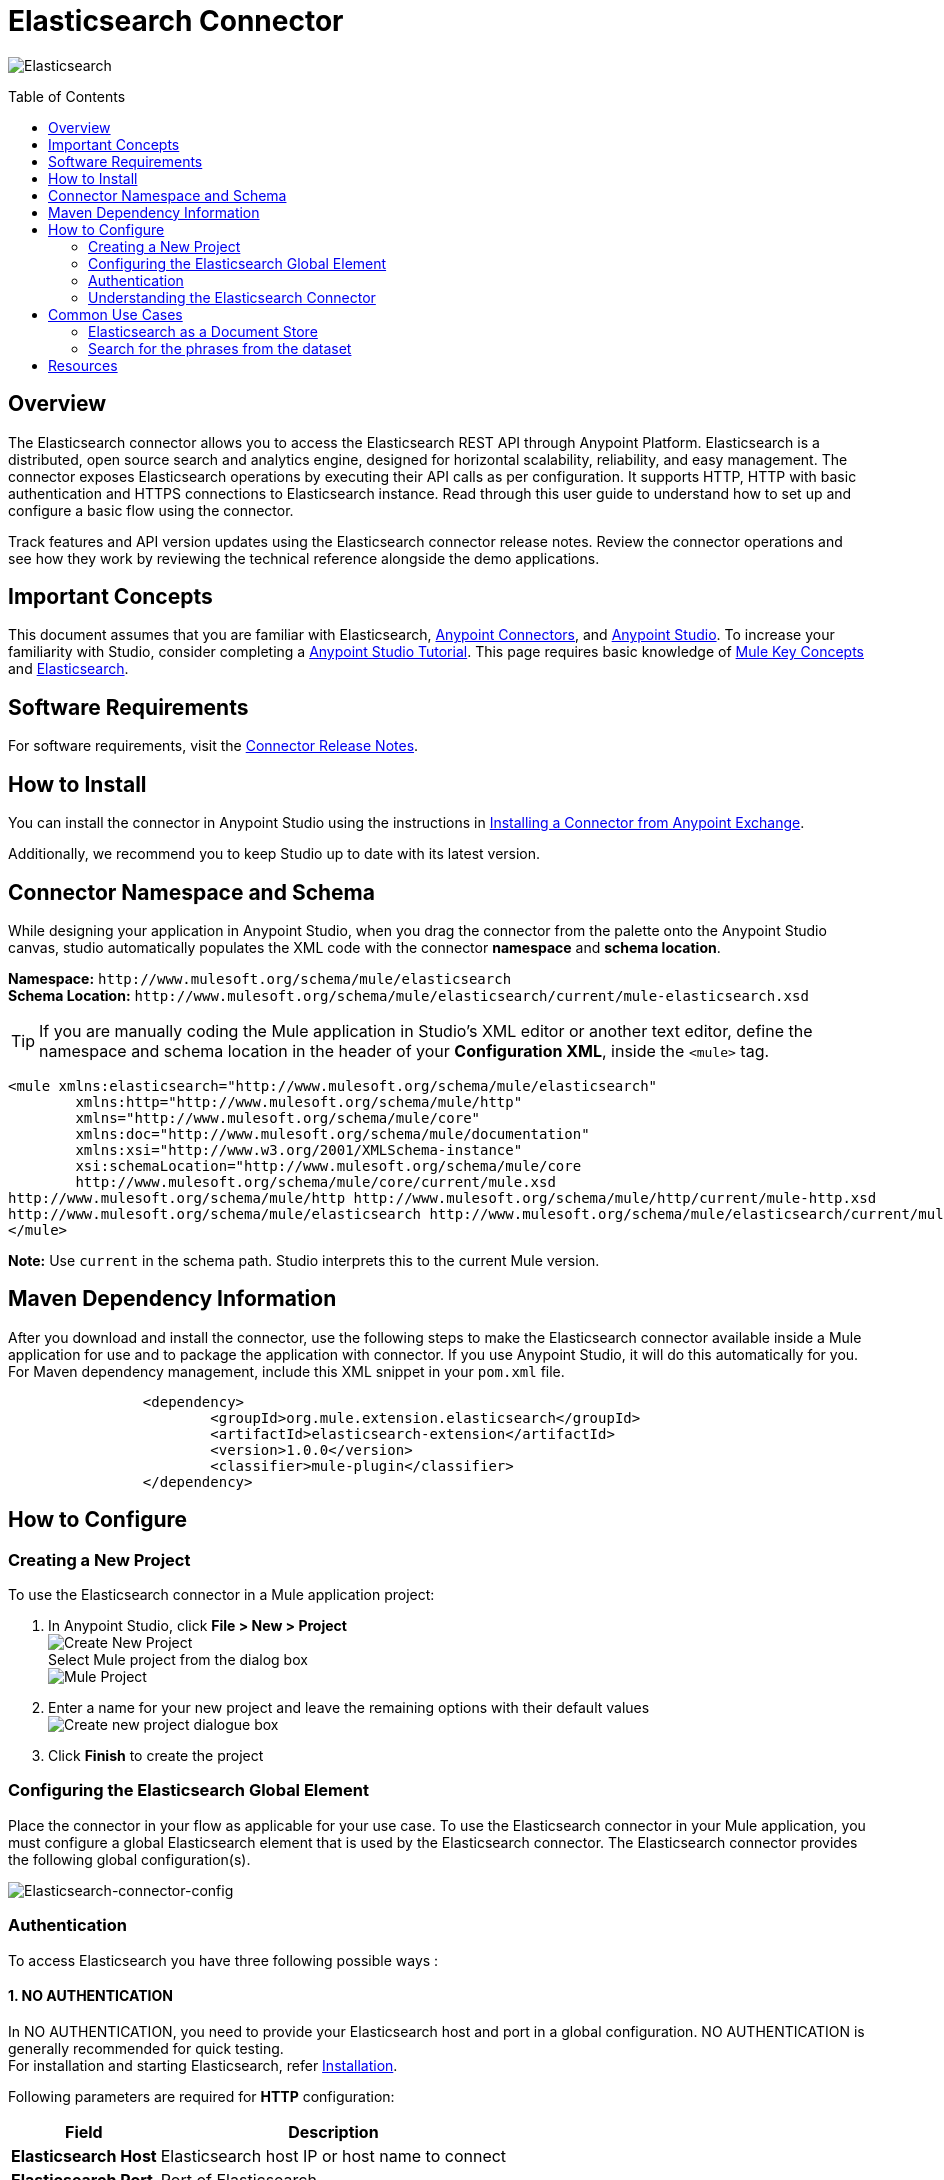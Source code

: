 = Elasticsearch Connector
:keywords: add_keywords_separated_by_commas
:imagesdir: ./resources/_images
:toc: macro
:toclevels: 2

image:elasticsearch-logo.png[Elasticsearch]

toc::[]

[[overview]]
== Overview

The Elasticsearch connector allows you to access the Elasticsearch REST API through Anypoint Platform. Elasticsearch is a distributed, open source search and analytics engine, designed for horizontal scalability, reliability, and easy management. The connector exposes Elasticsearch operations by executing their API calls as per configuration. It supports HTTP, HTTP with basic authentication and HTTPS connections to Elasticsearch instance.
Read through this user guide to understand how to set up and configure a basic flow using the connector. 

Track features and API version updates using the Elasticsearch connector release notes. Review the connector operations and see how they work by reviewing the technical reference alongside the demo applications.

[[important-concepts]]
== Important Concepts

This document assumes that you are familiar with Elasticsearch,
link:https://docs.mulesoft.com/connectors/[Anypoint Connectors], and
link:https://www.mulesoft.com/platform/studio[Anypoint Studio]. To increase your familiarity with Studio, consider completing a link:https://docs.mulesoft.com/anypoint-studio/v/7.1/[Anypoint Studio Tutorial]. This page requires basic knowledge of link:https://docs.mulesoft.com/mule4-user-guide/v/4.1/[Mule Key Concepts] and link:https://www.elastic.co/[Elasticsearch].

[[requirements]]
== Software Requirements

For software requirements, visit the link:release-notes.adoc[Connector Release Notes].

[[install]]
== How to Install

You can install the connector in Anypoint Studio using the instructions in
link:https://docs.mulesoft.com/anypoint-studio/v/7.1/add-modules-in-studio-to[Installing a Connector from Anypoint Exchange].

Additionally, we recommend you to keep Studio up to date with its latest version.

[[ns-schema]]
== Connector Namespace and Schema

While designing your application in Anypoint Studio, when you drag the connector from the palette onto the Anypoint Studio canvas, studio automatically populates the XML code with the connector *namespace* and *schema location*.
 
*Namespace:* `+http://www.mulesoft.org/schema/mule/elasticsearch+` +
*Schema Location:* `+http://www.mulesoft.org/schema/mule/elasticsearch/current/mule-elasticsearch.xsd+`

[TIP]
If you are manually coding the Mule application in Studio's XML editor or another text editor, define the namespace and schema location in the header of your *Configuration XML*, inside the `<mule>` tag.

[source, xml,linenums]
----
<mule xmlns:elasticsearch="http://www.mulesoft.org/schema/mule/elasticsearch" 
	xmlns:http="http://www.mulesoft.org/schema/mule/http" 
	xmlns="http://www.mulesoft.org/schema/mule/core" 
	xmlns:doc="http://www.mulesoft.org/schema/mule/documentation" 
	xmlns:xsi="http://www.w3.org/2001/XMLSchema-instance" 
	xsi:schemaLocation="http://www.mulesoft.org/schema/mule/core 
	http://www.mulesoft.org/schema/mule/core/current/mule.xsd
http://www.mulesoft.org/schema/mule/http http://www.mulesoft.org/schema/mule/http/current/mule-http.xsd
http://www.mulesoft.org/schema/mule/elasticsearch http://www.mulesoft.org/schema/mule/elasticsearch/current/mule-elasticsearch.xsd
</mule>
----

*Note:* Use `current` in the schema path. Studio interprets this to the current Mule version.

[[maven]]
== Maven Dependency Information
After you download and install the connector, use the following steps to make the Elasticsearch connector available inside a Mule application for use and to package the application with connector. If you use Anypoint Studio, it will do this automatically for you. + 
For Maven dependency management, include this XML snippet in your `pom.xml` file.

----
		<dependency>
			<groupId>org.mule.extension.elasticsearch</groupId>
			<artifactId>elasticsearch-extension</artifactId>
			<version>1.0.0</version>
			<classifier>mule-plugin</classifier>
		</dependency>
----

[[configure]]
== How to Configure

=== Creating a New Project
To use the Elasticsearch connector in a Mule application project:
[start=1]
. In Anypoint Studio, click *File > New > Project* +
	image:create-new-project.png[Create New Project] +
	Select Mule project from the dialog box +
	image:select-mule-project.png[Mule Project]

. Enter a name for your new project and leave the remaining options with their default values
	image:create-new-project-dialogue-box.png[Create new project dialogue box]
[start=3]

. Click *Finish* to create the project

=== Configuring the Elasticsearch Global Element
Place the connector in your flow as applicable for your use case.
To use the Elasticsearch connector in your Mule application, you must configure a global Elasticsearch element that is used by the Elasticsearch connector. The Elasticsearch connector provides the following global configuration(s).

image:Elasticsearch-connector-configuration.png[Elasticsearch-connector-config]

[[authentication]]
=== Authentication
To access Elasticsearch you have three following possible ways : 

==== 1. NO AUTHENTICATION + 
In NO AUTHENTICATION, you need to provide your Elasticsearch host and port in a global configuration. NO AUTHENTICATION is generally recommended for quick testing. +
For installation and starting Elasticsearch, refer link:++https://www.elastic.co/guide/en/elasticsearch/reference/current/_installation.html++[Installation].

Following parameters are required for *HTTP* configuration:

[%header%autowidth.spread]
|===
|Field |Description
|*Elasticsearch Host* |Elasticsearch host IP or host name to connect
|*Elasticsearch Port* |Port of Elasticsearch
|===

image:Elasticsearch-http-global-element-props.png[Elasticsearch-HTTP-config]

TIP: Default Elasticsearch port is 9200. +

==== 2. BASIC AUTHENTICATION + 
Along with host and port, basic authentication will require two additional fields:
[start=1]
. Username 
[start=2]
. Password

Following parameters are required for *HTTP* configuration with basic authentication:

[%header%autowidth.spread]
|===
|Field |Description
|*Elasticsearch Host* |Enter the Elasticsearch host IP or host name to connect
|*Elasticsearch Port* |Enter the  port of Elasticsearch engine
|*Username* |Username from user credentials
|*Password* |Password from user credentials
|===

image:Elasticsearch-http-basic-element-props.png[Elasticsearch-HTTP--basic-config]

==== 3. CERTIFICATE BASED AUTHENTICATION + 
Implementing CERTIFICATE BASED AUTHENTICATION mechanism involves a few extra steps, but ìs preferred if your Elasticsearch is exposed to external users, as it ensures better security. + 
To make the Elasticsearch run on HTTPS, generate server and client certificates on Elasticsearch host using X-pack. Please refer link:++https://www.elastic.co/guide/en/elasticsearch/reference/current/configuring-tls.html#node-certificates++[Encrypting communications in Elasticseach] for detailed information about running Elasticsearch on HTTPS and generating required certificates. +

* Following parameters are required for *HTTPS* (Certificate Based Authentication):
[%header%autowidth.spread]
|===
|Field |Description
|*Elasticsearch Host* |Enter the Elasticsearch host IP or host name to connect
|*Elasticsearch Port* |Enter the  port of Elasticsearch engine
|*Username* |Username from user credentials
|*Password* |Password from user credentials
|*Type* |Truststore certificate type e.g. *JKS*
|*Path* |Path of Truststore
|*Truststore Password* |Password for the Truststore
|===

image:Elasticsearch-https-global-element-props.png[Elasticsearch-HTTPS-config]

[NOTE]
Access link:++https://www.elastic.co/guide/en/elasticsearch/reference/current/setup-xpack.html++[X-Pack] for detailed information to provide security and many other capabilities. By default, when you install Elasticsearch, X-Pack is also installed.


[[operations]]
=== Understanding the Elasticsearch Connector

The Elasticsearch connector functions within a Mule application. Using the connector, your application can perform several operations that Elasticsearch exposes via their APIs. When building an application that connects with Elasticsearch you don’t have to go through the effort of custom-coding (and securing!) a connection. Rather, you can just drop a connector into your flow, configure a few connection details, then begin application running on Elasticsearch. 

The real value of the Elasticsearch connector is in the way you use it at design-time in conjunction with other functional features available in Mule.

    ** *DataSense* DataSense extracts metadata for Elasticsearch standard response to automatically determine the data type and format that your application must deliver to, or can expect from, Elasticsearch. Mule does the heavy lifting of discovering the type of data you must send to, or be prepared to receive from Elasticsearch.

    ** *Transform Message Component* This component’s integrated scripting language called DataWeave can automatically extract response metadata that you can use to visually map and/or transform to a different data format or structure. Essentially, DataWeave let’s you control the mapping between data types. For example, if you configure a Elasticsearch connector in your application, then drop a Transform Message component after the connector, the component uses DataWeave to gather information that DataSense extracted to pre-populate the input values for mapping. In other words, DataSense makes sure that DataWeave knows the data format and structure it must work with so you don’t have to figure it out manually.


== Common Use Cases

* link:#use-case-1[Elasticsearch as Document store]

* link:#use-case-2[Search for the phrases from particular dataset]



[use-case-1] 
Elasticsearch stores JSON documents. This is an example of a simple document :
----
{
	"speaker": "KING HENRY IV",
	"type": "line",
	"line_id": 7,
	"play_name": "Henry IV",
	"speech_number": 1,
	"line_number": "1.1.4",
	"text_entry": "To be commenced in strands afar remote"
}

----
=== Elasticsearch as a Document Store
* We will use the readily available dataset that can be found at link:++https://www.elastic.co/guide/en/kibana/current/tutorial-load-dataset.html++[the complete works of William Shakespeare] and the Bulk operation of Elasticsearch connector for the usecase
** In Anypoint Studio, click *File > New > Mule Project*, name the project, and click *OK*
** In the search field, type *http* and drag the *HTTP connector* to the canvas
** Click the HTTP connector, click the *green plus* sign to the right of Connector Configuration, and in the next screen add the host as well as port, click *OK*
** In the Palette search for *Elasticsearch* and drag the *Bulk Operation* onto the canvas
** Select the connection configuration with connection as *HTTP connection* and add the host and port of Elasticsearch
** Configure the *Bulk Operation* options like index, type and the input dataset location
** Drag the *logger* onto the canvas and log `#[payload]` to log low level information of the operation
** In the Palette search for *Elasticsearch* and drag the *Get Document* operation onto the canvas
** Configure the *Get Document* operation options like index, type and document id along with other optional parameters
** Drag the *logger* onto the canvas and log `#[payload]` to log low level information of the operation
** After you create the flow, right-click the project and click *Run As > Mule Applciation*
image:documentstore.png[Documentstore-flow]	

*Example Use Case Code :*

Paste this XML code into Anypoint Studio to experiment with the flow described above.
----
<?xml version="1.0" encoding="UTF-8"?>

<mule xmlns:elasticsearch="http://www.mulesoft.org/schema/mule/elasticsearch" xmlns:http="http://www.mulesoft.org/schema/mule/http"
	xmlns="http://www.mulesoft.org/schema/mule/core"
	xmlns:doc="http://www.mulesoft.org/schema/mule/documentation" xmlns:xsi="http://www.w3.org/2001/XMLSchema-instance" xsi:schemaLocation="http://www.mulesoft.org/schema/mule/core http://www.mulesoft.org/schema/mule/core/current/mule.xsd
http://www.mulesoft.org/schema/mule/http http://www.mulesoft.org/schema/mule/http/current/mule-http.xsd
http://www.mulesoft.org/schema/mule/elasticsearch http://www.mulesoft.org/schema/mule/elasticsearch/current/mule-elasticsearch.xsd">
	<http:listener-config name="HTTP_Listener_config" doc:name="HTTP Listener config" doc:id="109dff29-90fb-4ed0-b474-22487e49ea1d" >
		<http:listener-connection host="0.0.0.0" port="8081" />
	</http:listener-config>
	<elasticsearch:config name="Elasticsearch_Config1" doc:name="Elasticsearch Config" doc:id="fa6c73c9-56e8-45de-a5bd-dc0c4ba211cc" >
		<elasticsearch:http-connection host="${host}" />
	</elasticsearch:config>
	<flow name="bulkoperationFlow" doc:id="6f18edae-31ae-44f8-819a-9cf062a92acc" >
		<http:listener doc:name="Listener" doc:id="7226082d-691d-46ed-b9cf-39a19f0ecf9b" config-ref="HTTP_Listener_config" path="/bulky"/>
		<elasticsearch:bulk-operation doc:name="Dataset Upload" doc:id="2c8400f3-7cb0-4a66-b24d-24c0a6fcdbe2" index="${index}" type="${indexType}" jsonfile="${datasetPath}" config-ref="Elasticsearch_Config1"/>
		<logger level="INFO" doc:name="Log dataset insert response" doc:id="8ff5a4ae-10d0-4c07-94f0-e7e976b4b83e" message="Inserted Dataset #[payload]"/>
		<elasticsearch:get-document doc:name="Get document" doc:id="d3ec0cd4-f1d9-44de-90cf-f4a78cfbdb1f" config-ref="Elasticsearch_Config1" index="${index}" type="${indexType}" documentId="${documentId}"/>
		<logger level="INFO" doc:name="Log the get document details" doc:id="6c9112f9-4216-445a-bdb5-b64f6e6a469e" message="Document Generated #[payload]"/>
	</flow>
</mule>

----
** To visually analyze the datasets, user can also use of link:++https://www.elastic.co/guide/en/kibana/6.2/index.html++[Kibana]

[use-case-2]
=== Search for the phrases from the dataset
* Elasticsearch is preferred when you're doing a lot of text search, where traditional RDBMS databases are not performing really well (poor configuration, acts as a black-box, poor performance). Elasticsearch is highly customizable, extendable through plugins. You can build robust search without much knowledge quite fast.
* Please refer the previous use case to insert the dataset in Elasticsearch using bulk operation if the dataset is not available.
* We will use simple searching of search operation for this use case. Simple searching is among the least resource intensive tasks you can ask of Elasticsearch. 	
* In this use case we will use Query and Fetch search type and common terms query options of Elasticsearch.

** In Anypoint Studio, click *File > New > Mule Project*, name the project, and click *OK*.
** In the search field, type *http* and drag the *HTTP Listener Connector* to the canvas. 
** Click the HTTP connector, click the *green plus* sign to the right of Connector Configuration, and in the next screen add the host as well as port, click *OK*.
** In the Palette, search for *Elasticsearch* and drag the *Search* operation onto the canvas.
** Click the  *green plus* sign to the right of Connector Configuration to select among the HTTP, HTTP with basic authentication or HTTPS configuration.
** Drag the *logger* onto the canvas and log `#[payload]` to log low level information of the operation.
** After you create the flow, right-click the project and click *Run As > Mule Applciation*.

image:search.png[search-flow]

*Example Use Case Code :*

Paste this XML code into Anypoint Studio to experiment with the flow described in the previous section.
----
<flow name="SearchApplication" doc:id="2cfe03f5-4d90-4087-8080-76423fb699b2" >
		<http:listener doc:name="Listener" doc:id="a898a34e-0e8c-4318-96b6-9707e2f7eb28" config-ref="HTTP_Listener_config" path="/search"/>
		<elasticsearch:search doc:name="Search for the phrase" doc:id="87e9f65d-3d9e-4c65-8e1a-ac5777c557cc" config-ref="Elasticsearch_Config1" index="${index}" searchType="QUERY_AND_FETCH">
			<elasticsearch:query-configuration >
				<elasticsearch:common-terms-query fieldName="speaker" queryString="hamlet" />
			</elasticsearch:query-configuration>
		</elasticsearch:search>
		<logger level="INFO" doc:name="Log the response of search operation" doc:id="e9a87422-6755-49f7-80c0-03df96d3bc65" message="#[payload]"/>
	</flow>
----

== Resources

* link:Elasticsearch-connector-release-notes.adoc[Elasticsearch Connector Release Notes].
* link:Elasticsearch-apidoc.html[Elasticsearch API docs].
